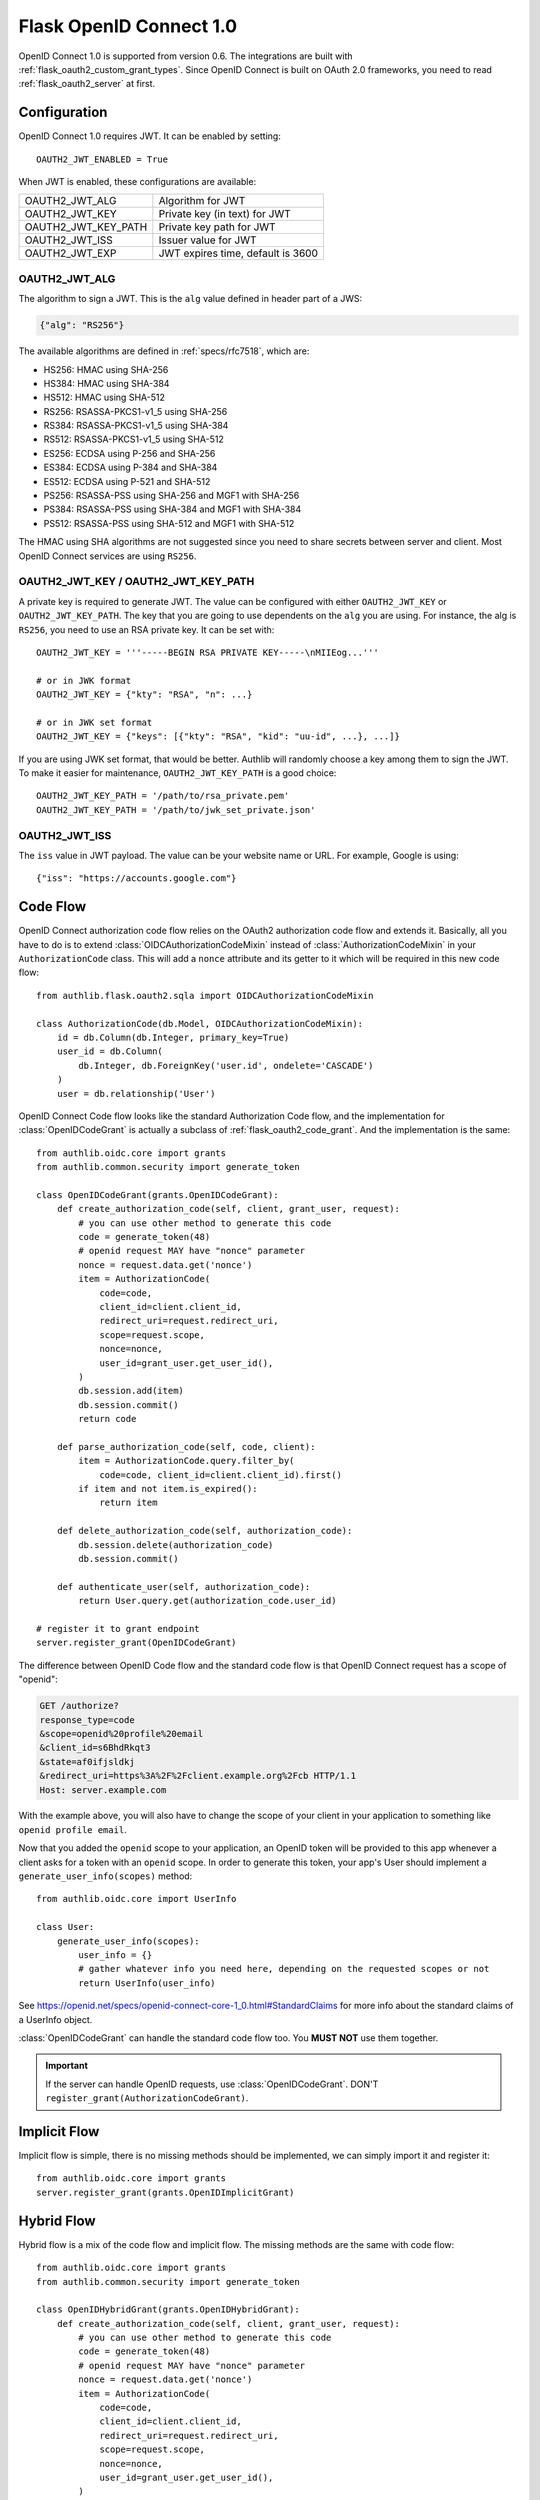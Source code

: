 .. _flask_odic_server:

Flask OpenID Connect 1.0
========================

.. meta::
    :description: How to create an OpenID Connect server in Flask with Authlib.
        And understand how OpenID Connect works.

OpenID Connect 1.0 is supported from version 0.6. The integrations are built
with :ref:`flask_oauth2_custom_grant_types`. Since OpenID Connect is built on
OAuth 2.0 frameworks, you need to read :ref:`flask_oauth2_server` at first.

.. module:: authlib.oauth2.rfc6749.grants

Configuration
-------------

OpenID Connect 1.0 requires JWT. It can be enabled by setting::

    OAUTH2_JWT_ENABLED = True

When JWT is enabled, these configurations are available:

==================== =================================
OAUTH2_JWT_ALG       Algorithm for JWT
OAUTH2_JWT_KEY       Private key (in text) for JWT
OAUTH2_JWT_KEY_PATH  Private key path for JWT
OAUTH2_JWT_ISS       Issuer value for JWT
OAUTH2_JWT_EXP       JWT expires time, default is 3600
==================== =================================

OAUTH2_JWT_ALG
~~~~~~~~~~~~~~

The algorithm to sign a JWT. This is the ``alg`` value defined in header
part of a JWS:

.. code-block:: json

    {"alg": "RS256"}

The available algorithms are defined in :ref:`specs/rfc7518`, which are:

- HS256: HMAC using SHA-256
- HS384: HMAC using SHA-384
- HS512: HMAC using SHA-512
- RS256: RSASSA-PKCS1-v1_5 using SHA-256
- RS384: RSASSA-PKCS1-v1_5 using SHA-384
- RS512: RSASSA-PKCS1-v1_5 using SHA-512
- ES256: ECDSA using P-256 and SHA-256
- ES384: ECDSA using P-384 and SHA-384
- ES512: ECDSA using P-521 and SHA-512
- PS256: RSASSA-PSS using SHA-256 and MGF1 with SHA-256
- PS384: RSASSA-PSS using SHA-384 and MGF1 with SHA-384
- PS512: RSASSA-PSS using SHA-512 and MGF1 with SHA-512

The HMAC using SHA algorithms are not suggested since you need to share
secrets between server and client. Most OpenID Connect services are using
``RS256``.

OAUTH2_JWT_KEY / OAUTH2_JWT_KEY_PATH
~~~~~~~~~~~~~~~~~~~~~~~~~~~~~~~~~~~~~~

A private key is required to generate JWT. The value can be configured with
either ``OAUTH2_JWT_KEY`` or ``OAUTH2_JWT_KEY_PATH``. The key that you are
going to use dependents on the ``alg`` you are using. For instance, the alg
is ``RS256``, you need to use an RSA private key. It can be set with::

    OAUTH2_JWT_KEY = '''-----BEGIN RSA PRIVATE KEY-----\nMIIEog...'''

    # or in JWK format
    OAUTH2_JWT_KEY = {"kty": "RSA", "n": ...}

    # or in JWK set format
    OAUTH2_JWT_KEY = {"keys": [{"kty": "RSA", "kid": "uu-id", ...}, ...]}

If you are using JWK set format, that would be better. Authlib will randomly
choose a key among them to sign the JWT. To make it easier for maintenance,
``OAUTH2_JWT_KEY_PATH`` is a good choice::

    OAUTH2_JWT_KEY_PATH = '/path/to/rsa_private.pem'
    OAUTH2_JWT_KEY_PATH = '/path/to/jwk_set_private.json'

OAUTH2_JWT_ISS
~~~~~~~~~~~~~~

The ``iss`` value in JWT payload. The value can be your website name or URL.
For example, Google is using::

    {"iss": "https://accounts.google.com"}

.. _flask_odic_code:

Code Flow
---------

OpenID Connect authorization code flow relies on the OAuth2 authorization code flow and extends it.
Basically, all you have to do is to extend :class:`OIDCAuthorizationCodeMixin` instead
of :class:`AuthorizationCodeMixin` in your ``AuthorizationCode`` class. This will add a ``nonce`` attribute
and its getter to it which will be required in this new code flow::

    from authlib.flask.oauth2.sqla import OIDCAuthorizationCodeMixin

    class AuthorizationCode(db.Model, OIDCAuthorizationCodeMixin):
        id = db.Column(db.Integer, primary_key=True)
        user_id = db.Column(
            db.Integer, db.ForeignKey('user.id', ondelete='CASCADE')
        )
        user = db.relationship('User')

OpenID Connect Code flow looks like the standard Authorization Code flow, and
the implementation for :class:`OpenIDCodeGrant` is actually a subclass of
:ref:`flask_oauth2_code_grant`. And the implementation is the same::

    from authlib.oidc.core import grants
    from authlib.common.security import generate_token

    class OpenIDCodeGrant(grants.OpenIDCodeGrant):
        def create_authorization_code(self, client, grant_user, request):
            # you can use other method to generate this code
            code = generate_token(48)
            # openid request MAY have "nonce" parameter
            nonce = request.data.get('nonce')
            item = AuthorizationCode(
                code=code,
                client_id=client.client_id,
                redirect_uri=request.redirect_uri,
                scope=request.scope,
                nonce=nonce,
                user_id=grant_user.get_user_id(),
            )
            db.session.add(item)
            db.session.commit()
            return code

        def parse_authorization_code(self, code, client):
            item = AuthorizationCode.query.filter_by(
                code=code, client_id=client.client_id).first()
            if item and not item.is_expired():
                return item

        def delete_authorization_code(self, authorization_code):
            db.session.delete(authorization_code)
            db.session.commit()

        def authenticate_user(self, authorization_code):
            return User.query.get(authorization_code.user_id)

    # register it to grant endpoint
    server.register_grant(OpenIDCodeGrant)

The difference between OpenID Code flow and the standard code flow is that
OpenID Connect request has a scope of "openid":

.. code-block:: http

    GET /authorize?
    response_type=code
    &scope=openid%20profile%20email
    &client_id=s6BhdRkqt3
    &state=af0ifjsldkj
    &redirect_uri=https%3A%2F%2Fclient.example.org%2Fcb HTTP/1.1
    Host: server.example.com

With the example above, you will also have to change the scope of your client
in your application to something like ``openid profile email``.

Now that you added the ``openid`` scope to your application, an OpenID token
will be provided to this app whenever a client asks for a token with an
``openid`` scope. In order to generate this token, your app's User should implement a
``generate_user_info(scopes)`` method::

    from authlib.oidc.core import UserInfo
    
    class User:
        generate_user_info(scopes):
            user_info = {}
            # gather whatever info you need here, depending on the requested scopes or not
            return UserInfo(user_info)

See https://openid.net/specs/openid-connect-core-1_0.html#StandardClaims for more info about the standard claims of a UserInfo object.

:class:`OpenIDCodeGrant` can handle the standard code flow too. You **MUST NOT**
use them together.

.. important::

    If the server can handle OpenID requests, use :class:`OpenIDCodeGrant`.
    DON'T ``register_grant(AuthorizationCodeGrant)``.

.. _flask_odic_implicit:

Implicit Flow
-------------

Implicit flow is simple, there is no missing methods should be implemented,
we can simply import it and register it::

    from authlib.oidc.core import grants
    server.register_grant(grants.OpenIDImplicitGrant)

.. _flask_odic_hybrid:

Hybrid Flow
------------

Hybrid flow is a mix of the code flow and implicit flow. The missing methods
are the same with code flow::

    from authlib.oidc.core import grants
    from authlib.common.security import generate_token

    class OpenIDHybridGrant(grants.OpenIDHybridGrant):
        def create_authorization_code(self, client, grant_user, request):
            # you can use other method to generate this code
            code = generate_token(48)
            # openid request MAY have "nonce" parameter
            nonce = request.data.get('nonce')
            item = AuthorizationCode(
                code=code,
                client_id=client.client_id,
                redirect_uri=request.redirect_uri,
                scope=request.scope,
                nonce=nonce,
                user_id=grant_user.get_user_id(),
            )
            db.session.add(item)
            db.session.commit()
            return code

        def parse_authorization_code(self, code, client):
            item = AuthorizationCode.query.filter_by(
                code=code, client_id=client.client_id).first()
            if item and not item.is_expired():
                return item

        def delete_authorization_code(self, authorization_code):
            db.session.delete(authorization_code)
            db.session.commit()

        def authenticate_user(self, authorization_code):
            return User.query.get(authorization_code.user_id)

    # register it to grant endpoint
    server.register_grant(OpenIDHybridGrant)
